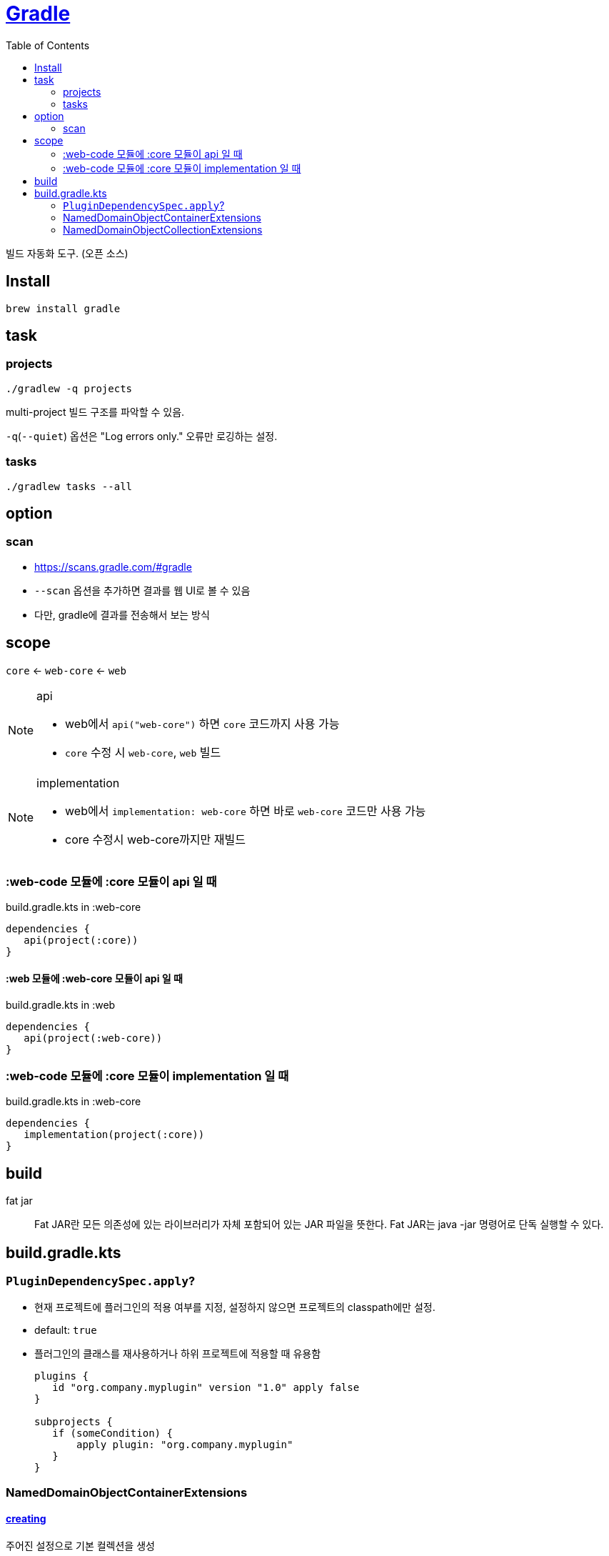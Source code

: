 = https://gradle.org/[Gradle]
:toc:

빌드 자동화 도구. (오픈 소스)

== Install

[source, bash]
----
brew install gradle
----

== task

=== projects

[source, bash]
----
./gradlew -q projects
----

multi-project 빌드 구조를 파악할 수 있음. 

`-q`(`--quiet`) 옵션은 "Log errors only." 오류만 로깅하는 설정.

=== tasks

[source, bash]
----
./gradlew tasks --all
----

== option

=== scan

* https://scans.gradle.com/#gradle
* `--scan` 옵션을 추가하면 결과를 웹 UI로 볼 수 있음
* 다만, gradle에 결과를 전송해서 보는 방식

== scope

`core` <- `web-core` <- `web`

[NOTE]
.api
====
* web에서 `api("web-core")` 하면 `core` 코드까지 사용 가능
* `core` 수정 시 `web-core`, `web` 빌드
====

[NOTE]
.implementation
====
* web에서 `implementation: web-core` 하면  바로 `web-core` 코드만 사용 가능
* core 수정시 web-core까지만 재빌드
====

=== :web-code 모듈에 :core 모듈이 api 일 때

[source, kotlin]
.build.gradle.kts in :web-core
----
dependencies {
   api(project(:core))
}
----

==== :web 모듈에 :web-core 모듈이 api 일 때

[source, kotlin]
.build.gradle.kts in :web
----
dependencies {
   api(project(:web-core))
}
----

=== :web-code 모듈에 :core 모듈이 implementation 일 때

[source, kotlin]
.build.gradle.kts in :web-core
----
dependencies {
   implementation(project(:core))
}
----

== build

fat jar:: Fat JAR란 모든 의존성에 있는 라이브러리가 자체 포함되어 있는 JAR 파일을 뜻한다. Fat JAR는 java -jar 명령어로 단독 실행할 수 있다.


== build.gradle.kts

=== `PluginDependencySpec.apply`?

* 현재 프로젝트에 플러그인의 적용 여부를 지정, 설정하지 않으면 프로젝트의 classpath에만 설정.
* default: `true`
* 플러그인의 클래스를 재사용하거나 하위 프로젝트에 적용할 때 유용함
+
[source, gradle]
----
plugins {
   id "org.company.myplugin" version "1.0" apply false
}

subprojects {
   if (someCondition) {
       apply plugin: "org.company.myplugin"
   }
}
----

=== NamedDomainObjectContainerExtensions

==== https://gradle.github.io/kotlin-dsl-docs/api/org.gradle.kotlin.dsl/org.gradle.api.-named-domain-object-container/creating.html[creating]

주어진 설정으로 기본 컬렉션을 생성

[source, kt]
----
val myElement by myContainer.creating { myProperty = 42 }
----

=== NamedDomainObjectCollectionExtensions

==== https://gradle.github.io/kotlin-dsl-docs/api/org.gradle.kotlin.dsl/getting.html[getting]

[source, kt]
.build.gradle.kts
----
val commonMain by getting
val commonMain by getting { }
----

대리자 속성(delegate property)을 통해 컬렉션의 기존 요소(element)를 참조하는 관용적 방법.
